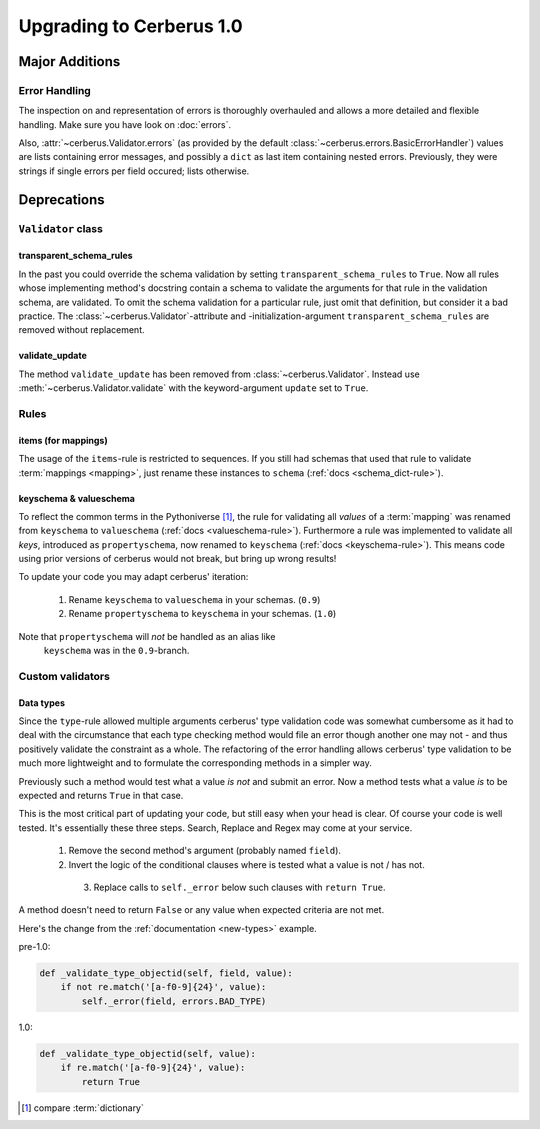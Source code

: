 Upgrading to Cerberus 1.0
=========================

Major Additions
---------------

Error Handling
..............

The inspection on and representation of errors is thoroughly overhauled and
allows a more detailed and flexible handling. Make sure you have look on
:doc:`errors`.

Also, :attr:`~cerberus.Validator.errors` (as provided by the default 
:class:`~cerberus.errors.BasicErrorHandler`) values are lists containing 
error messages, and possibly a ``dict`` as last item containing nested errors.
Previously, they were strings if single errors per field occured; lists 
otherwise. 


Deprecations
------------

``Validator`` class
...................

transparent_schema_rules
~~~~~~~~~~~~~~~~~~~~~~~~

In the past you could override the schema validation by setting
``transparent_schema_rules`` to ``True``. Now all rules whose implementing
method's docstring contain a schema to validate the arguments for that rule in the
validation schema, are validated.
To omit the schema validation for a particular rule, just omit that definition,
but consider it a bad practice.
The :class:`~cerberus.Validator`-attribute and -initialization-argument
``transparent_schema_rules`` are removed without replacement.

validate_update
~~~~~~~~~~~~~~~

The method ``validate_update`` has been removed from
:class:`~cerberus.Validator`. Instead use :meth:`~cerberus.Validator.validate`
with the keyword-argument ``update`` set to ``True``.


Rules
.....

items (for mappings)
~~~~~~~~~~~~~~~~~~~~

The usage of the ``items``-rule is restricted to sequences.
If you still had schemas that used that rule to validate
:term:`mappings <mapping>`, just rename these instances to ``schema``
(:ref:`docs <schema_dict-rule>`).

keyschema & valueschema
~~~~~~~~~~~~~~~~~~~~~~~

To reflect the common terms in the Pythoniverse [#]_, the rule for validating
all *values* of a :term:`mapping` was renamed from ``keyschema`` to
``valueschema`` (:ref:`docs <valueschema-rule>`). Furthermore a rule was
implemented to validate all *keys*, introduced as ``propertyschema``, now
renamed to ``keyschema`` (:ref:`docs <keyschema-rule>`). This means code
using prior versions of cerberus would not break, but bring up wrong results!

To update your code you may adapt cerberus' iteration:

  1. Rename ``keyschema`` to ``valueschema`` in your schemas. (``0.9``)
  2. Rename ``propertyschema`` to ``keyschema`` in your schemas. (``1.0``)

Note that ``propertyschema`` will *not* be handled as an alias like
 ``keyschema`` was in the ``0.9``-branch.


Custom validators
.................

Data types
~~~~~~~~~~

Since the ``type``-rule allowed multiple arguments cerberus' type validation
code was somewhat cumbersome as it had to deal with the circumstance that each
type checking method would file an error though another one may not - and thus
positively validate the constraint as a whole.
The refactoring of the error handling allows cerberus' type validation to be
much more lightweight and to formulate the corresponding methods in a simpler
way.

Previously such a method would test what a value *is not* and submit an error.
Now a method tests what a value *is* to be expected and returns ``True`` in
that case.

This is the most critical part of updating your code, but still easy when your
head is clear. Of course your code is well tested. It's essentially these
three steps. Search, Replace and Regex may come at your service.

  1. Remove the second method's argument (probably named ``field``).
  2. Invert the logic of the conditional clauses where is tested what a value
     is not / has not.
    3. Replace calls to ``self._error`` below such clauses with
       ``return True``.

A method doesn't need to return ``False`` or any value when expected criteria
are not met.

Here's the change from the :ref:`documentation <new-types>` example.

pre-1.0:

.. code-block:: python

     def _validate_type_objectid(self, field, value):
         if not re.match('[a-f0-9]{24}', value):
             self._error(field, errors.BAD_TYPE)

1.0:

.. code-block:: python

     def _validate_type_objectid(self, value):
         if re.match('[a-f0-9]{24}', value):
             return True



.. [#] compare :term:`dictionary`
